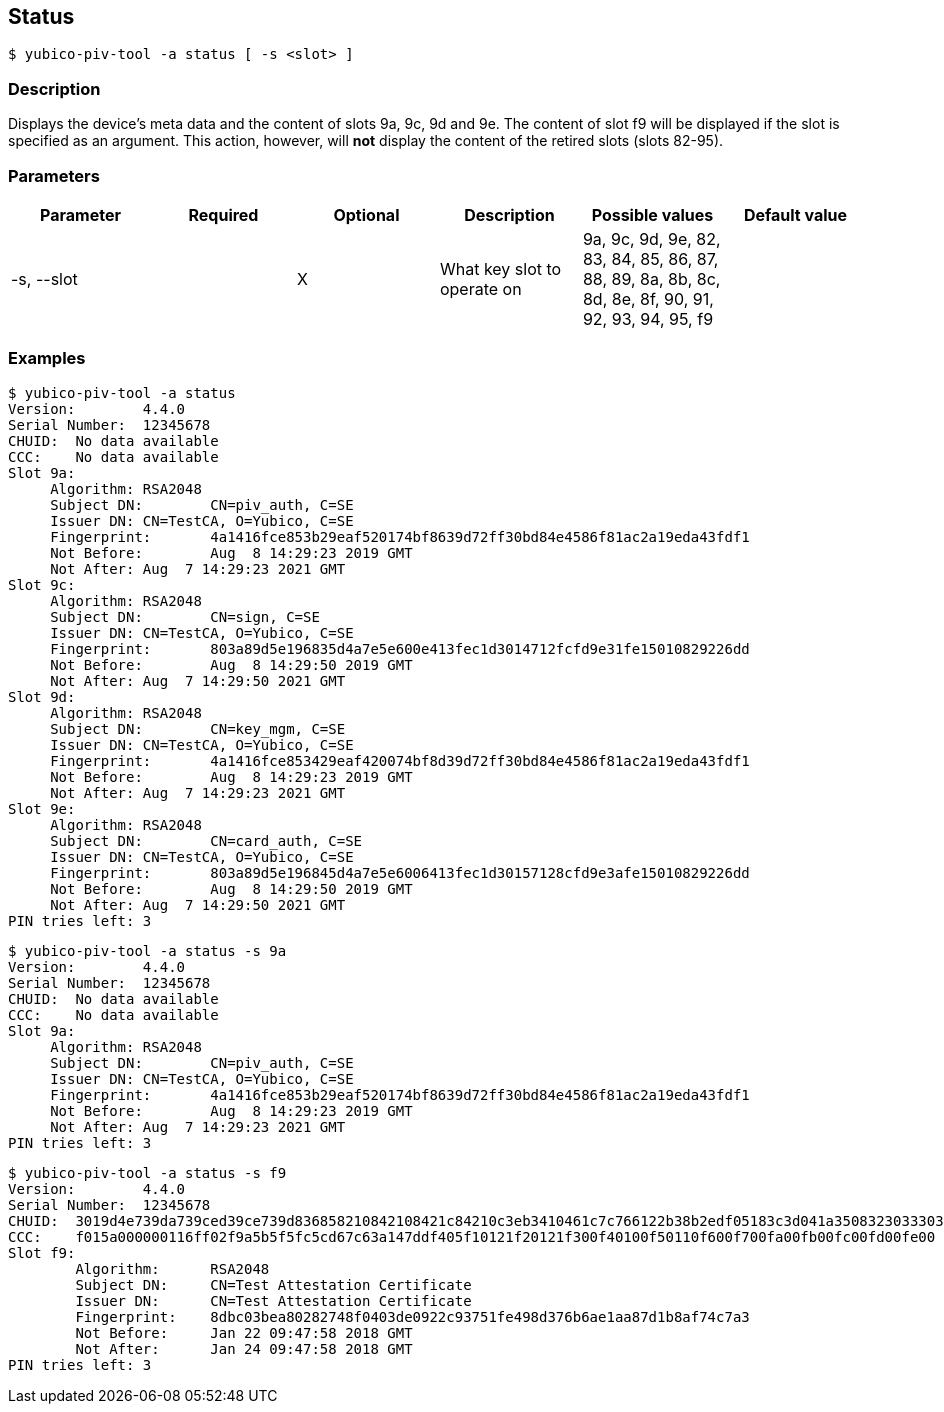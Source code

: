 == Status
    $ yubico-piv-tool -a status [ -s <slot> ]

=== Description
Displays the device's meta data and the content of slots 9a, 9c, 9d and 9e. The content
of slot f9 will be displayed if the slot is specified as an argument. This action,
however, will *not* display the content of the retired slots (slots 82-95).

=== Parameters

|===================================
|Parameter      | Required | Optional | Description | Possible values | Default value

|-s, --slot     |  | X | What key slot to operate on | 9a, 9c, 9d, 9e, 82, 83, 84, 85, 86, 87, 88, 89,
                                                       8a, 8b, 8c, 8d, 8e, 8f, 90, 91, 92, 93, 94, 95, f9 |
|===================================

=== Examples

    $ yubico-piv-tool -a status
    Version:	4.4.0
    Serial Number:	12345678
    CHUID:	No data available
    CCC:	No data available
    Slot 9a:
	        Algorithm:	RSA2048
	        Subject DN:	CN=piv_auth, C=SE
	        Issuer DN:	CN=TestCA, O=Yubico, C=SE
	        Fingerprint:	4a1416fce853b29eaf520174bf8639d72ff30bd84e4586f81ac2a19eda43fdf1
	        Not Before:	Aug  8 14:29:23 2019 GMT
	        Not After:	Aug  7 14:29:23 2021 GMT
    Slot 9c:
	        Algorithm:	RSA2048
	        Subject DN:	CN=sign, C=SE
	        Issuer DN:	CN=TestCA, O=Yubico, C=SE
	        Fingerprint:	803a89d5e196835d4a7e5e600e413fec1d3014712fcfd9e31fe15010829226dd
	        Not Before:	Aug  8 14:29:50 2019 GMT
	        Not After:	Aug  7 14:29:50 2021 GMT
    Slot 9d:
	        Algorithm:	RSA2048
	        Subject DN:	CN=key_mgm, C=SE
	        Issuer DN:	CN=TestCA, O=Yubico, C=SE
	        Fingerprint:	4a1416fce853429eaf420074bf8d39d72ff30bd84e4586f81ac2a19eda43fdf1
	        Not Before:	Aug  8 14:29:23 2019 GMT
	        Not After:	Aug  7 14:29:23 2021 GMT
    Slot 9e:
	        Algorithm:	RSA2048
	        Subject DN:	CN=card_auth, C=SE
	        Issuer DN:	CN=TestCA, O=Yubico, C=SE
	        Fingerprint:	803a89d5e196845d4a7e5e6006413fec1d30157128cfd9e3afe15010829226dd
	        Not Before:	Aug  8 14:29:50 2019 GMT
	        Not After:	Aug  7 14:29:50 2021 GMT
    PIN tries left:	3

    $ yubico-piv-tool -a status -s 9a
    Version:	4.4.0
    Serial Number:	12345678
    CHUID:	No data available
    CCC:	No data available
    Slot 9a:
	        Algorithm:	RSA2048
	        Subject DN:	CN=piv_auth, C=SE
	        Issuer DN:	CN=TestCA, O=Yubico, C=SE
	        Fingerprint:	4a1416fce853b29eaf520174bf8639d72ff30bd84e4586f81ac2a19eda43fdf1
	        Not Before:	Aug  8 14:29:23 2019 GMT
	        Not After:	Aug  7 14:29:23 2021 GMT
    PIN tries left:	3

    $ yubico-piv-tool -a status -s f9
    Version:	4.4.0
    Serial Number:	12345678
    CHUID:	3019d4e739da739ced39ce739d836858210842108421c84210c3eb3410461c7c766122b38b2edf05183c3d041a350832303330303130313e00fe00
    CCC:	f015a000000116ff02f9a5b5f5fc5cd67c63a147ddf405f10121f20121f300f40100f50110f600f700fa00fb00fc00fd00fe00
    Slot f9:
            Algorithm:	RSA2048
            Subject DN:	CN=Test Attestation Certificate
            Issuer DN:	CN=Test Attestation Certificate
            Fingerprint:	8dbc03bea80282748f0403de0922c93751fe498d376b6ae1aa87d1b8af74c7a3
            Not Before:	Jan 22 09:47:58 2018 GMT
            Not After:	Jan 24 09:47:58 2018 GMT
    PIN tries left:	3


